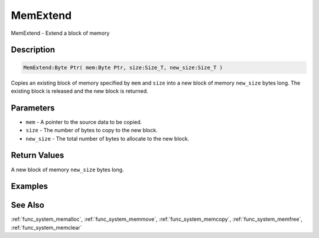 .. _func_system_memextend:

=========
MemExtend
=========

MemExtend - Extend a block of memory

Description
===========

.. code-block:: blitzmax

    MemExtend:Byte Ptr( mem:Byte Ptr, size:Size_T, new_size:Size_T )

Copies an existing block of memory specified by ``mem`` and ``size`` into a new block
of memory ``new_size`` bytes long. The existing block is released and the new block is returned.

Parameters
==========

* ``mem`` - A pointer to the source data to be copied.
* ``size`` - The number of bytes to copy to the new block.
* ``new_size`` - The total number of bytes to allocate to the new block.

Return Values
=============

A new block of memory ``new_size`` bytes long.

Examples
========

See Also
========

:ref:`func_system_memalloc`, :ref:`func_system_memmove`, :ref:`func_system_memcopy`, :ref:`func_system_memfree`, :ref:`func_system_memclear`
